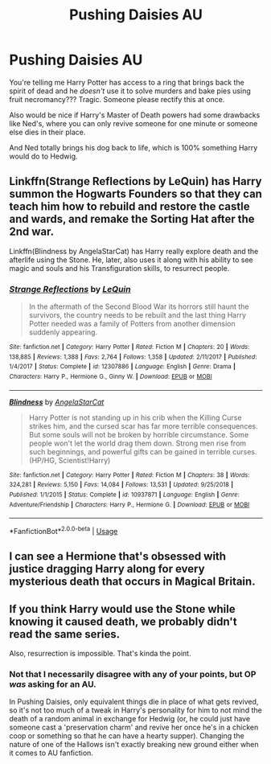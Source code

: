 #+TITLE: Pushing Daisies AU

* Pushing Daisies AU
:PROPERTIES:
:Author: panda-goddess
:Score: 11
:DateUnix: 1587076553.0
:DateShort: 2020-Apr-17
:FlairText: Prompt
:END:
You're telling me Harry Potter has access to a ring that brings back the spirit of dead and he /doesn't/ use it to solve murders and bake pies using fruit necromancy??? Tragic. Someone please rectify this at once.

Also would be nice if Harry's Master of Death powers had some drawbacks like Ned's, where you can only revive someone for one minute or someone else dies in their place.

And Ned totally brings his dog back to life, which is 100% something Harry would do to Hedwig.


** Linkffn(Strange Reflections by LeQuin) has Harry summon the Hogwarts Founders so that they can teach him how to rebuild and restore the castle and wards, and remake the Sorting Hat after the 2nd war.

Linkffn(Blindness by AngelaStarCat) has Harry really explore death and the afterlife using the Stone. He, later, also uses it along with his ability to see magic and souls and his Transfiguration skills, to resurrect people.
:PROPERTIES:
:Author: rohan62442
:Score: 5
:DateUnix: 1587107578.0
:DateShort: 2020-Apr-17
:END:

*** [[https://www.fanfiction.net/s/12307886/1/][*/Strange Reflections/*]] by [[https://www.fanfiction.net/u/1634726/LeQuin][/LeQuin/]]

#+begin_quote
  In the aftermath of the Second Blood War its horrors still haunt the survivors, the country needs to be rebuilt and the last thing Harry Potter needed was a family of Potters from another dimension suddenly appearing.
#+end_quote

^{/Site/:} ^{fanfiction.net} ^{*|*} ^{/Category/:} ^{Harry} ^{Potter} ^{*|*} ^{/Rated/:} ^{Fiction} ^{M} ^{*|*} ^{/Chapters/:} ^{20} ^{*|*} ^{/Words/:} ^{138,885} ^{*|*} ^{/Reviews/:} ^{1,388} ^{*|*} ^{/Favs/:} ^{2,764} ^{*|*} ^{/Follows/:} ^{1,358} ^{*|*} ^{/Updated/:} ^{2/11/2017} ^{*|*} ^{/Published/:} ^{1/4/2017} ^{*|*} ^{/Status/:} ^{Complete} ^{*|*} ^{/id/:} ^{12307886} ^{*|*} ^{/Language/:} ^{English} ^{*|*} ^{/Genre/:} ^{Drama} ^{*|*} ^{/Characters/:} ^{Harry} ^{P.,} ^{Hermione} ^{G.,} ^{Ginny} ^{W.} ^{*|*} ^{/Download/:} ^{[[http://www.ff2ebook.com/old/ffn-bot/index.php?id=12307886&source=ff&filetype=epub][EPUB]]} ^{or} ^{[[http://www.ff2ebook.com/old/ffn-bot/index.php?id=12307886&source=ff&filetype=mobi][MOBI]]}

--------------

[[https://www.fanfiction.net/s/10937871/1/][*/Blindness/*]] by [[https://www.fanfiction.net/u/717542/AngelaStarCat][/AngelaStarCat/]]

#+begin_quote
  Harry Potter is not standing up in his crib when the Killing Curse strikes him, and the cursed scar has far more terrible consequences. But some souls will not be broken by horrible circumstance. Some people won't let the world drag them down. Strong men rise from such beginnings, and powerful gifts can be gained in terrible curses. (HP/HG, Scientist!Harry)
#+end_quote

^{/Site/:} ^{fanfiction.net} ^{*|*} ^{/Category/:} ^{Harry} ^{Potter} ^{*|*} ^{/Rated/:} ^{Fiction} ^{M} ^{*|*} ^{/Chapters/:} ^{38} ^{*|*} ^{/Words/:} ^{324,281} ^{*|*} ^{/Reviews/:} ^{5,150} ^{*|*} ^{/Favs/:} ^{14,084} ^{*|*} ^{/Follows/:} ^{13,531} ^{*|*} ^{/Updated/:} ^{9/25/2018} ^{*|*} ^{/Published/:} ^{1/1/2015} ^{*|*} ^{/Status/:} ^{Complete} ^{*|*} ^{/id/:} ^{10937871} ^{*|*} ^{/Language/:} ^{English} ^{*|*} ^{/Genre/:} ^{Adventure/Friendship} ^{*|*} ^{/Characters/:} ^{Harry} ^{P.,} ^{Hermione} ^{G.} ^{*|*} ^{/Download/:} ^{[[http://www.ff2ebook.com/old/ffn-bot/index.php?id=10937871&source=ff&filetype=epub][EPUB]]} ^{or} ^{[[http://www.ff2ebook.com/old/ffn-bot/index.php?id=10937871&source=ff&filetype=mobi][MOBI]]}

--------------

*FanfictionBot*^{2.0.0-beta} | [[https://github.com/tusing/reddit-ffn-bot/wiki/Usage][Usage]]
:PROPERTIES:
:Author: FanfictionBot
:Score: 3
:DateUnix: 1587107586.0
:DateShort: 2020-Apr-17
:END:


** I can see a Hermione that's obsessed with justice dragging Harry along for every mysterious death that occurs in Magical Britain.
:PROPERTIES:
:Author: Efficient_Assistant
:Score: 2
:DateUnix: 1587103125.0
:DateShort: 2020-Apr-17
:END:


** If you think Harry would use the Stone while knowing it caused death, we probably didn't read the same series.

Also, resurrection is impossible. That's kinda the point.
:PROPERTIES:
:Author: Uncommonality
:Score: 4
:DateUnix: 1587079885.0
:DateShort: 2020-Apr-17
:END:

*** Not that I necessarily disagree with any of your points, but OP /was/ asking for an AU.

In Pushing Daisies, only equivalent things die in place of what gets revived, so it's not too much of a tweak in Harry's personality for him to not mind the death of a random animal in exchange for Hedwig (or, he could just have someone cast a 'preservation charm' and revive her once he's in a chicken coop or something so that he can have a hearty supper). Changing the nature of one of the Hallows isn't exactly breaking new ground either when it comes to AU fanfiction.
:PROPERTIES:
:Author: Efficient_Assistant
:Score: 5
:DateUnix: 1587103002.0
:DateShort: 2020-Apr-17
:END:
